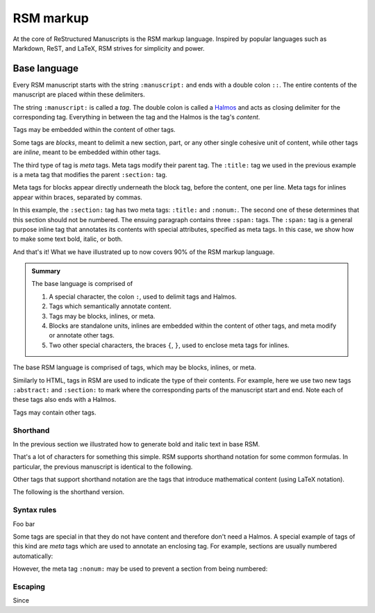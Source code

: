 .. _markup:

RSM markup
==========

At the core of ReStructured Manuscripts is the RSM markup language. Inspired by popular
languages such as Markdown, ReST, and LaTeX, RSM strives for simplicity and power.


Base language
*************

Every RSM manuscript starts with the string ``:manuscript:`` and ends with a double
colon ``::``.  The entire contents of the manuscript are placed within these delimiters.

.. rsm::

   :manuscript:
   Hello, RSM!
   ::

The string ``:manuscript:`` is called a *tag*.  The double colon is called a `Halmos
<https://en.wikipedia.org/wiki/Tombstone_(typography)>`_ and acts as closing delimiter
for the corresponding tag.  Everything in between the tag and the Halmos is the tag's
*content*.

Tags may be embedded within the content of other tags.

.. rsm::

   :manuscript:

   :abstract:
     This is the manuscript's abstract.
   ::

   :section:
     :title: First Section
     And this is the contents of a section.
   ::

   ::

Some tags are *blocks*, meant to delimit a new section, part, or any other single
cohesive unit of content, while other tags are *inline*, meant to be embedded within
other tags.

.. rsm::

   :manuscript:

   :section:
     :title: Sections are blocks

   And notes are inline.:note:yay tooltips!::

   ::

   ::

The third type of tag is *meta* tags.  Meta tags modify their parent tag.  The
``:title:`` tag we used in the previous example is a meta tag that modifies the parent
``:section:`` tag.


Meta tags for blocks appear directly underneath the block tag, before the content, one
per line.  Meta tags for inlines appear within braces, separated by commas.

.. rsm::

   :manuscript:

   :section:
     :title: Fun with meta
     :nonum:

   Spans tags are fun because they can be
   be :span: {:strong:} bold and heavy ::
   or :span: {:emphas:} slanted and classy ::
   or :span: {:strong:, :emphas:} even both!::

   ::

   ::

In this example, the ``:section:`` tag has two meta tags: ``:title:`` and ``:nonum:``.
The second one of these determines that this section should not be numbered.  The
ensuing paragraph contains three ``:span:`` tags.  The ``:span:`` tag is a general
purpose inline tag that annotates its contents with special attributes, specified as
meta tags.  In this case, we show how to make some text bold, italic, or both.

And that's it!  What we have illustrated up to now covers 90% of the RSM markup
language.

.. admonition:: Summary

   The base language is comprised of

   1. A special character, the colon ``:``, used to delimit tags and Halmos.
   2. Tags which semantically annotate content.
   3. Tags may be blocks, inlines, or meta.
   4. Blocks are standalone units, inlines are embedded within the content of other
      tags, and meta modify or annotate other tags.
   5. Two other special characters, the braces ``{``, ``}``, used to enclose meta tags
      for inlines.





The base RSM language is comprised of tags, which may be blocks,
inlines, or meta.


Similarly to HTML, tags in RSM are used to indicate the type of their contents.  For
example, here we use two new tags ``:abstract:`` and ``:section:`` to mark where the
corresponding parts of the manuscript start and end.  Note each of these tags also ends
with a Halmos.



Tags may contain other tags.

.. rsm::

   :manuscript:

   :section:
     :title: First Section

   :enumerate:

     :item: First.

     :item: Second.

     :item: Third.

   ::
   ::

   ::


Shorthand
---------

In the previous section we illustrated how to generate bold and italic text in base RSM.

.. rsm::

   :manuscript:
   This text is :span: {:strong:} black ::
   and :span: {:emphas:} classy ::.
   ::

That's a lot of characters for something this simple.  RSM supports shorthand notation
for some common formulas.  In particular, the previous manuscript is identical to the
following.

.. rsm::

   :manuscript:
   This text is *black* and /classy/.
   ::

Other tags that support shorthand notation are the tags that introduce mathematical
content (using LaTeX notation).

.. rsm::

   :manuscript:

   Some math is about to happen, :math: 2+2 = 4::.
   And even more now, but centered,

   :mathblock:
   3+3 = 6
   ::

   ::

The following is the shorthand version.

.. rsm::

   :manuscript:

   Some math is about to happen, $2+2 = 4$.
   And even more now, but centered,

   $$
   3+3 = 6
   $$

   ::




Syntax rules
------------

Foo bar





Some tags are special in that they do not have content and therefore don't need a
Halmos.  A special example of tags of this kind are *meta* tags which are used to
annotate an enclosing tag.  For example, sections are usually numbered automatically:

.. rsm::

   :manuscript:

   :section:
     :title: First
   ::

   :section:
     :title: Second
   ::

   :section:
     :title: Third
   ::

   ::

However, the meta tag ``:nonum:`` may be used to prevent a section from being numbered:

.. rsm::

   :manuscript:

   :section:
     :title: First
   ::

   :section:
     :title: Second
     :nonum:
   ::

   :section:
     :title: Third (with number 2!)
   ::

   ::


Escaping
--------

Since
